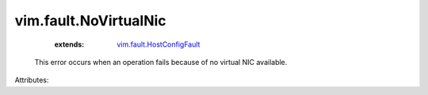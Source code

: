 .. _vim.fault.HostConfigFault: ../../vim/fault/HostConfigFault.rst


vim.fault.NoVirtualNic
======================
    :extends:

        `vim.fault.HostConfigFault`_

  This error occurs when an operation fails because of no virtual NIC available.

Attributes:




